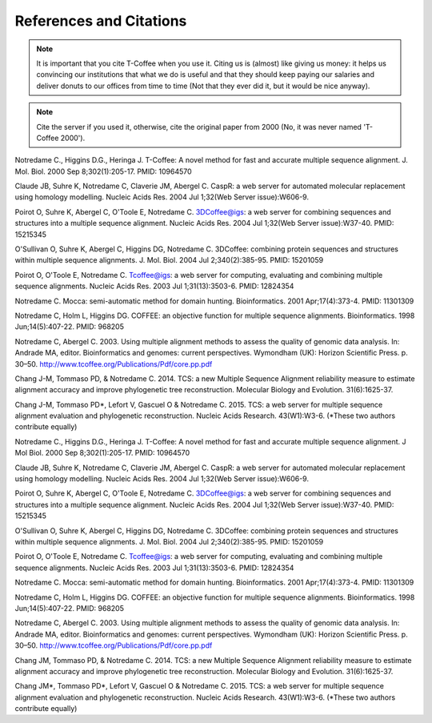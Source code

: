 ########################
References and Citations 
########################


.. Note:: It is important that you cite T-Coffee when you use it. Citing us is (almost) like giving us money: it helps us convincing our institutions that what we do is useful and that they should keep paying our salaries and deliver donuts to our offices from time to time (Not that they ever did it, but it would be nice anyway).



.. Note:: Cite the server if you used it, otherwise, cite the original paper from 2000 (No, it was never named 'T-Coffee 2000').



Notredame C., Higgins D.G., Heringa J.
T-Coffee: A novel method for fast and accurate multiple sequence alignment. J. Mol. Biol. 2000 Sep 8;302(1):205-17. PMID: 10964570


Claude JB, Suhre   K, Notredame C, Claverie JM, Abergel C.
CaspR: a web server for automated molecular replacement using homology modelling. Nucleic Acids Res. 2004 Jul 1;32(Web Server issue):W606-9.                                            


Poirot O, Suhre   K, Abergel C, O'Toole E, Notredame C.
3DCoffee@igs: a web server for combining sequences and structures into a multiple sequence alignment. Nucleic Acids Res. 2004 Jul 1;32(Web Server issue):W37-40. PMID: 15215345                                 


O'Sullivan O, Suhre   K, Abergel C, Higgins DG, Notredame C.
3DCoffee: combining protein sequences and structures within multiple sequence alignments. J. Mol. Biol. 2004 Jul 2;340(2):385-95.    PMID: 15201059                                   


Poirot O, O'Toole E, Notredame C.
Tcoffee@igs: a web server for computing, evaluating and combining multiple sequence alignments. Nucleic Acids Res. 2003 Jul 1;31(13):3503-6. PMID: 12824354                                   


Notredame C.
Mocca: semi-automatic method for domain hunting. Bioinformatics. 2001 Apr;17(4):373-4. PMID: 11301309


Notredame C, Holm L, Higgins DG.
COFFEE: an objective function for multiple sequence alignments. Bioinformatics. 1998 Jun;14(5):407-22. PMID: 968205


Notredame C, Abergel C.
2003. Using multiple alignment methods to assess the quality of genomic data analysis. In: Andrade MA, editor. Bioinformatics and genomes: current perspectives. Wymondham (UK): Horizon Scientific Press. p. 30–50. http://www.tcoffee.org/Publications/Pdf/core.pp.pdf                                   


Chang J-M, Tommaso PD, & Notredame C.
2014. TCS: a new Multiple Sequence Alignment reliability measure to estimate alignment accuracy and improve phylogenetic tree reconstruction. Molecular Biology and Evolution. 31(6):1625-37.                               


Chang J-M, Tommaso PD*, Lefort V, Gascuel O & Notredame C.
2015. TCS: a web server for multiple sequence alignment evaluation and phylogenetic reconstruction. Nucleic Acids Research. 43(W1):W3-6. (*These two authors contribute equally)                                  


Notredame C., Higgins D.G., Heringa J.                                                                                          
T-Coffee: A novel method for fast and accurate multiple sequence alignment. J Mol Biol. 2000 Sep 8;302(1):205-17. PMID: 10964570


Claude JB, Suhre   K, Notredame C, Claverie JM, Abergel C.
CaspR: a web server for automated molecular replacement using homology modelling. Nucleic Acids Res. 2004 Jul 1;32(Web Server issue):W606-9.                                            


Poirot O, Suhre   K, Abergel C, O'Toole E, Notredame C.
3DCoffee@igs: a web server for combining sequences and structures into a multiple sequence alignment. Nucleic Acids Res. 2004 Jul 1;32(Web Server issue):W37-40. PMID: 15215345                                 


O'Sullivan O, Suhre   K, Abergel C, Higgins DG, Notredame C.
3DCoffee: combining protein sequences and structures within multiple sequence alignments. J. Mol. Biol. 2004 Jul 2;340(2):385-95.    PMID: 15201059                                   


Poirot O, O'Toole E, Notredame C.
Tcoffee@igs: a web server for computing, evaluating and combining multiple sequence alignments. Nucleic Acids Res. 2003 Jul 1;31(13):3503-6. PMID: 12824354                                   


Notredame C.
Mocca: semi-automatic method for domain hunting. Bioinformatics. 2001 Apr;17(4):373-4. PMID: 11301309


Notredame C, Holm L, Higgins DG.
COFFEE: an objective function for multiple sequence alignments. Bioinformatics. 1998 Jun;14(5):407-22. PMID: 968205


Notredame C, Abergel C.
2003. Using multiple alignment methods to assess the quality of genomic data analysis. In: Andrade MA, editor. Bioinformatics and genomes: current perspectives. Wymondham (UK): Horizon Scientific Press. p. 30–50. http://www.tcoffee.org/Publications/Pdf/core.pp.pdf                                   


Chang JM, Tommaso PD, & Notredame C.
2014. TCS: a new Multiple Sequence Alignment reliability measure to estimate alignment accuracy and improve phylogenetic tree reconstruction. Molecular Biology and Evolution. 31(6):1625-37.                               


Chang JM\*, Tommaso PD\*, Lefort V, Gascuel O & Notredame C.
2015. TCS: a web server for multiple sequence alignment evaluation and phylogenetic reconstruction. Nucleic Acids Research. 43(W1):W3-6. (*These two authors contribute equally)                                  


